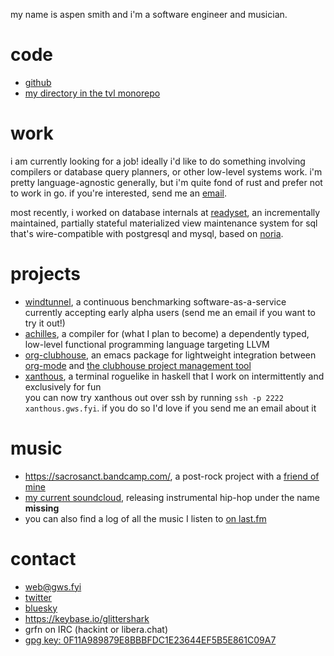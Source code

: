 #+OPTIONS: title:nil toc:nil num:nil
#+HTML_HEAD: <title>aspen smith</title>
#+HTML_HEAD: <link rel="stylesheet" href="./main.css">

my name is aspen smith and i'm a software engineer and musician.

* code

- [[https://github.com/glittershark/][github]]
- [[https://cs.tvl.fyi/depot/-/tree/users/grfn][my directory in the tvl monorepo]]

* work

i am currently looking for a job! ideally i'd like to do something involving
compilers or database query planners, or other low-level systems work. i'm
pretty language-agnostic generally, but i'm quite fond of rust and prefer not to
work in go. if you're interested, send me an [[mailto:web@gws.fyi][email]].

most recently, i worked on database internals at [[https://readyset.io/][readyset]], an incrementally
maintained, partially stateful materialized view maintenance system for sql
that's wire-compatible with postgresql and mysql, based on [[https://github.com/mit-pdos/noria][noria]].

* projects

- [[https://windtunnel.ci/][windtunnel]], a continuous benchmarking software-as-a-service currently accepting early alpha users (send me an email if you want to try it out!)
- [[https://cs.tvl.fyi/depot/-/tree/users/grfn/achilles][achilles]], a compiler for (what I plan to become) a dependently typed, low-level functional programming language targeting LLVM
- [[https://github.com/glittershark/org-clubhouse][org-clubhouse]], an emacs package for lightweight integration between [[https://orgmode.org/][org-mode]] and [[https://clubhouse.io/][the clubhouse project management tool]]
- [[https://cs.tvl.fyi/depot/-/tree/users/grfn/xanthous][xanthous]], a terminal roguelike in haskell that I work on intermittently and exclusively for fun \\
  you can now try xanthous out over ssh by running ~ssh -p 2222 xanthous.gws.fyi~. if you do so I'd love if you send me an email about it

* music

- https://sacrosanct.bandcamp.com/, a post-rock project with a [[https://bandcamp.com/h34rken][friend of mine]]
- [[https://soundcloud.com/missingggg][my current soundcloud]], releasing instrumental hip-hop under the name *missing*
- you can also find a log of all the music I listen to [[https://www.last.fm/user/wildgriffin45][on last.fm]]

* contact

- [[mailto:web@gws.fyi][web@gws.fyi]]
- [[https://twitter.com/glittershark1][twitter]]
- [[https://bsky.app/profile/gws.fyi][bluesky]]
- https://keybase.io/glittershark
- grfn on IRC (hackint or libera.chat)
- [[http://keys.gnupg.net/pks/lookup?op=get&search=0x44EF5B5E861C09A7][gpg key: 0F11A989879E8BBBFDC1E23644EF5B5E861C09A7]]
